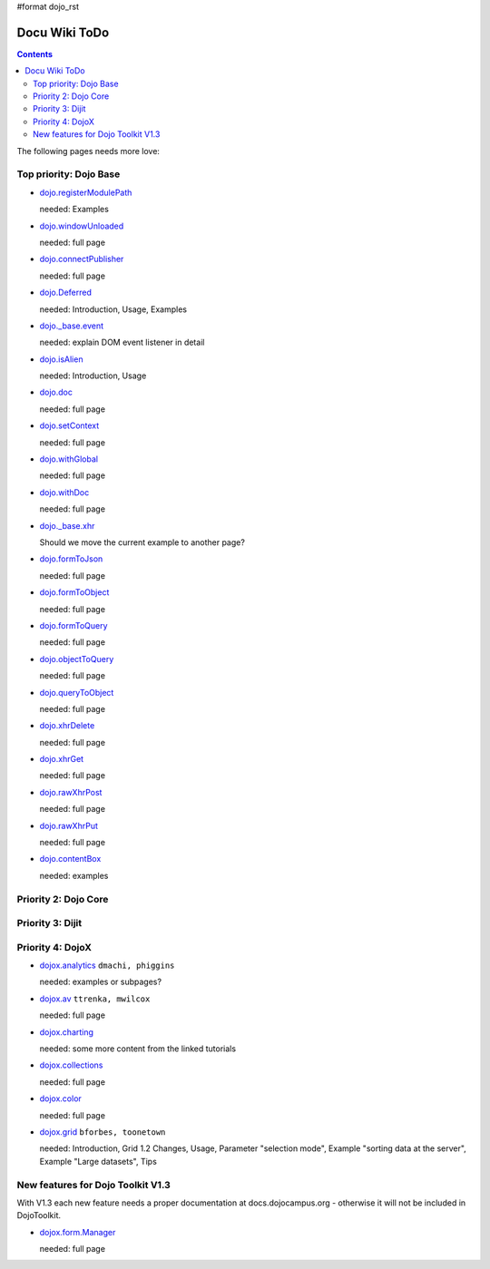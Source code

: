 #format dojo_rst

Docu Wiki ToDo
==============

.. contents::
   :depth: 2

The following pages needs more love:


=======================
Top priority: Dojo Base
=======================

* `dojo.registerModulePath <dojo/registerModulePath>`_

  needed: Examples

* `dojo.windowUnloaded <dojo/windowUnloaded>`_

  needed: full page

* `dojo.connectPublisher <dojo/connectPublisher>`_

  needed: full page

* `dojo.Deferred <dojo/Deferred>`_

  needed: Introduction, Usage, Examples

* `dojo._base.event <dojo/_base/event>`_

  needed: explain DOM event listener in detail

* `dojo.isAlien <dojo/isAlien>`_

  needed: Introduction, Usage

* `dojo.doc <dojo/doc>`_

  needed: full page

* `dojo.setContext <dojo/setContext>`_

  needed: full page

* `dojo.withGlobal <dojo/withGlobal>`_

  needed: full page

* `dojo.withDoc <dojo/withDoc>`_

  needed: full page

* `dojo._base.xhr <dojo/_base/xhr>`_

  Should we move the current example to another page?

* `dojo.formToJson <dojo/formToJson>`_

  needed: full page

* `dojo.formToObject <dojo/formToObject>`_

  needed: full page

* `dojo.formToQuery <dojo/formToQuery>`_

  needed: full page

* `dojo.objectToQuery <dojo/objectToQuery>`_

  needed: full page

* `dojo.queryToObject <dojo/queryToObject>`_

  needed: full page

* `dojo.xhrDelete <dojo/xhrDelete>`_

  needed: full page

* `dojo.xhrGet <dojo/xhrGet>`_

  needed: full page

* `dojo.rawXhrPost <dojo/rawXhrPost>`_

  needed: full page

* `dojo.rawXhrPut <dojo/rawXhrPut>`_

  needed: full page

* `dojo.contentBox <dojo/contentBox>`_

  needed: examples


=====================
Priority 2: Dojo Core
=====================


=================
Priority 3: Dijit
=================


=================
Priority 4: DojoX
=================

* `dojox.analytics <dojox/analytics>`_ ``dmachi, phiggins``

  needed: examples or subpages?

* `dojox.av <dojox/av>`_ ``ttrenka, mwilcox``

  needed: full page

* `dojox.charting <dojox/charting>`_

  needed: some more content from the linked tutorials

* `dojox.collections <dojox/collections>`_

  needed: full page

* `dojox.color <dojox/color>`_

  needed: full page

* `dojox.grid <dojox/grid>`_ ``bforbes, toonetown``

  needed: Introduction, Grid 1.2 Changes, Usage, Parameter "selection mode", Example "sorting data at the server", Example "Large datasets", Tips


==================================
New features for Dojo Toolkit V1.3
==================================

With V1.3 each new feature needs a proper documentation at docs.dojocampus.org - otherwise it will not be included in DojoToolkit.

* `dojox.form.Manager <dojox/form/Manager>`_

  needed: full page
